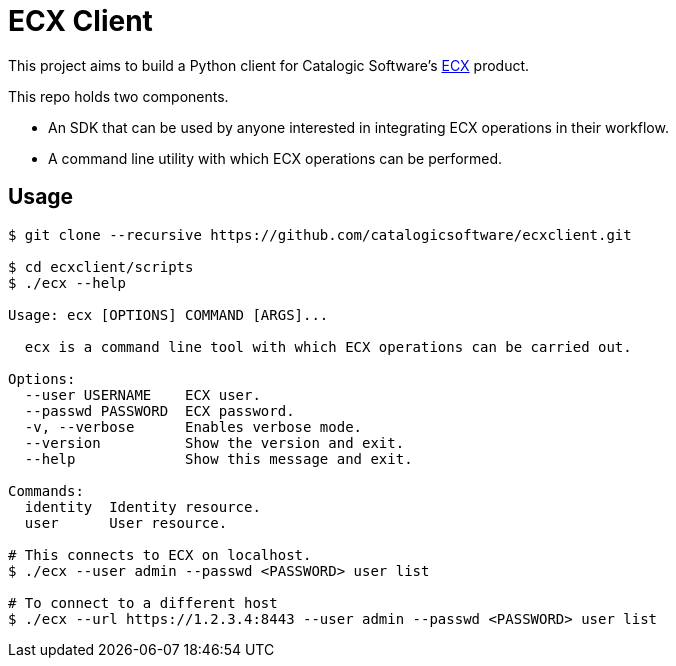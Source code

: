 
= ECX Client

This project aims to build a Python client for Catalogic Software's 
https://catalogicsoftware.com/products/ecx/[ECX] product. 

This repo holds two components. 

- An SDK that can be used by anyone interested in integrating ECX
  operations in their workflow.

- A command line utility with which ECX operations can be performed.

== Usage

....
$ git clone --recursive https://github.com/catalogicsoftware/ecxclient.git

$ cd ecxclient/scripts
$ ./ecx --help

Usage: ecx [OPTIONS] COMMAND [ARGS]...

  ecx is a command line tool with which ECX operations can be carried out.

Options:                                                                                                                                       --url URL          ECX url.
  --user USERNAME    ECX user.
  --passwd PASSWORD  ECX password.
  -v, --verbose      Enables verbose mode.
  --version          Show the version and exit.
  --help             Show this message and exit.

Commands:
  identity  Identity resource.
  user      User resource.

# This connects to ECX on localhost.
$ ./ecx --user admin --passwd <PASSWORD> user list

# To connect to a different host
$ ./ecx --url https://1.2.3.4:8443 --user admin --passwd <PASSWORD> user list
....
